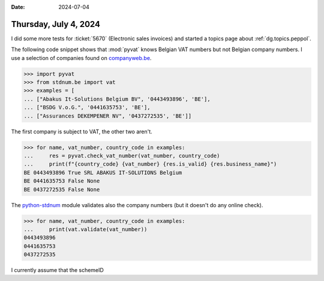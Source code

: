 :date: 2024-07-04

======================
Thursday, July 4, 2024
======================

I did some more tests for :ticket:`5670` (Electronic sales invoices)
and started a topics page about :ref:`dg.topics.peppol`.

The following code snippet shows that :mod:`pyvat` knows Belgian VAT numbers but
not Belgian company numbers. I use a selection of companies found on
`companyweb.be
<https://www.companyweb.be/nl/0437272535/assurances-dekempener>`__.

>>> import pyvat
>>> from stdnum.be import vat
>>> examples = [
... ["Abakus It-Solutions Belgium BV", '0443493896', 'BE'],
... ["BSDG V.o.G.", '0441635753', 'BE'],
... ["Assurances DEKEMPENER NV", '0437272535', 'BE']]

The first company is subject to VAT, the other two aren't.

>>> for name, vat_number, country_code in examples:
...     res = pyvat.check_vat_number(vat_number, country_code)
...     print(f"{country_code} {vat_number} {res.is_valid} {res.business_name}")
BE 0443493896 True SRL ABAKUS IT-SOLUTIONS Belgium
BE 0441635753 False None
BE 0437272535 False None

The `python-stdnum <https://arthurdejong.org/python-stdnum>`__ module validates
also the company numbers (but it doesn't do any online check).

>>> for name, vat_number, country_code in examples:
...     print(vat.validate(vat_number))
0443493896
0441635753
0437272535

I currently assume that the schemeID
